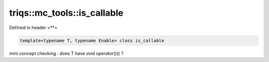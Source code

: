 ..
   Generated automatically by cpp2rst

.. highlight:: c
.. role:: red
.. role:: green
.. role:: param
.. role:: cppbrief


.. _triqs__mc_tools__is_callable:

triqs::mc_tools::is_callable
============================

Defined in header <**>

.. code-block:: c

    template<typename T, typename Enable> class is_callable

mini concept checking : does T have void operator()() ?